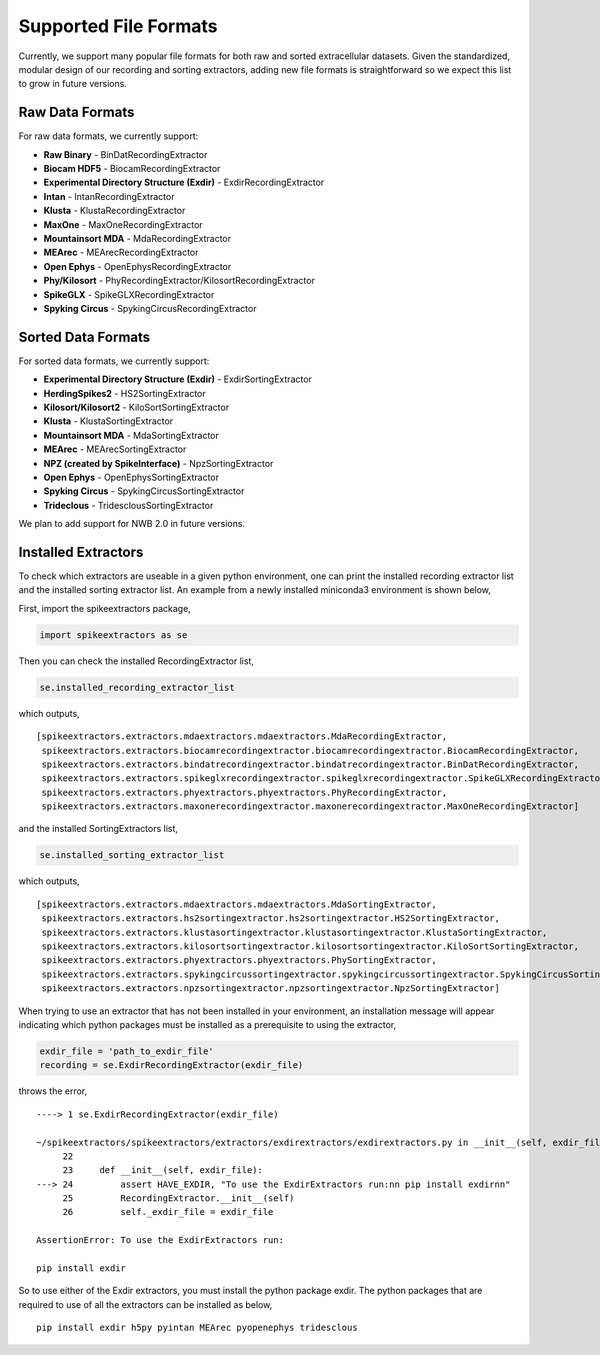 
Supported File Formats
~~~~~~~~~~~~~~~~~~~~

Currently, we support many popular file formats for both raw and sorted extracellular datasets. Given the standardized, modular design of our recording and sorting extractors, adding new file formats is straightforward so we expect this list to grow in future versions.

Raw Data Formats
----------------

For raw data formats, we currently support:

* **Raw Binary** - BinDatRecordingExtractor
* **Biocam HDF5** - BiocamRecordingExtractor
* **Experimental Directory Structure (Exdir)** - ExdirRecordingExtractor
* **Intan** - IntanRecordingExtractor
* **Klusta** - KlustaRecordingExtractor
* **MaxOne** - MaxOneRecordingExtractor
* **Mountainsort MDA** - MdaRecordingExtractor
* **MEArec** - MEArecRecordingExtractor
* **Open Ephys** - OpenEphysRecordingExtractor
* **Phy/Kilosort** - PhyRecordingExtractor/KilosortRecordingExtractor
* **SpikeGLX** - SpikeGLXRecordingExtractor
* **Spyking Circus** - SpykingCircusRecordingExtractor

Sorted Data Formats
-------------------

For sorted data formats, we currently support:

* **Experimental Directory Structure (Exdir)** - ExdirSortingExtractor
* **HerdingSpikes2** - HS2SortingExtractor
* **Kilosort/Kilosort2** - KiloSortSortingExtractor
* **Klusta** - KlustaSortingExtractor
* **Mountainsort MDA** - MdaSortingExtractor
* **MEArec** - MEArecSortingExtractor
* **NPZ (created by SpikeInterface)** - NpzSortingExtractor
* **Open Ephys** - OpenEphysSortingExtractor
* **Spyking Circus** - SpykingCircusSortingExtractor
* **Trideclous** - TridesclousSortingExtractor

We plan to add support for NWB 2.0 in future versions.

Installed Extractors
--------------------

To check which extractors are useable in a given python environment, one can print the installed recording extractor list and the installed sorting extractor list. An example from a newly installed miniconda3 environment is shown below,

First, import the spikeextractors package,

.. code:: python

  import spikeextractors as se

Then you can check the installed RecordingExtractor list,

.. code:: python

  se.installed_recording_extractor_list
  
which outputs,

.. parsed-literal::
  [spikeextractors.extractors.mdaextractors.mdaextractors.MdaRecordingExtractor,
   spikeextractors.extractors.biocamrecordingextractor.biocamrecordingextractor.BiocamRecordingExtractor,
   spikeextractors.extractors.bindatrecordingextractor.bindatrecordingextractor.BinDatRecordingExtractor,
   spikeextractors.extractors.spikeglxrecordingextractor.spikeglxrecordingextractor.SpikeGLXRecordingExtractor,
   spikeextractors.extractors.phyextractors.phyextractors.PhyRecordingExtractor,
   spikeextractors.extractors.maxonerecordingextractor.maxonerecordingextractor.MaxOneRecordingExtractor]
   
and the installed SortingExtractors list,

.. code:: python

  se.installed_sorting_extractor_list

which outputs,

.. parsed-literal::
  [spikeextractors.extractors.mdaextractors.mdaextractors.MdaSortingExtractor,
   spikeextractors.extractors.hs2sortingextractor.hs2sortingextractor.HS2SortingExtractor,
   spikeextractors.extractors.klustasortingextractor.klustasortingextractor.KlustaSortingExtractor,
   spikeextractors.extractors.kilosortsortingextractor.kilosortsortingextractor.KiloSortSortingExtractor,
   spikeextractors.extractors.phyextractors.phyextractors.PhySortingExtractor,
   spikeextractors.extractors.spykingcircussortingextractor.spykingcircussortingextractor.SpykingCircusSortingExtractor,
   spikeextractors.extractors.npzsortingextractor.npzsortingextractor.NpzSortingExtractor]

 
When trying to use an extractor that has not been installed in your environment, an installation message will appear indicating which python packages must be installed as a prerequisite to using the extractor,

.. code:: python

  exdir_file = 'path_to_exdir_file'
  recording = se.ExdirRecordingExtractor(exdir_file)

throws the error,

.. parsed-literal::
  ----> 1 se.ExdirRecordingExtractor(exdir_file)

  ~/spikeextractors/spikeextractors/extractors/exdirextractors/exdirextractors.py in __init__(self, exdir_file)
       22 
       23     def __init__(self, exdir_file):
  ---> 24         assert HAVE_EXDIR, "To use the ExdirExtractors run:\n\n pip install exdir\n\n"
       25         RecordingExtractor.__init__(self)
       26         self._exdir_file = exdir_file

  AssertionError: To use the ExdirExtractors run:

  pip install exdir

So to use either of the Exdir extractors, you must install the python package exdir. The python packages that are required to use of all the extractors can be installed as below,

.. parsed-literal::
  pip install exdir h5py pyintan MEArec pyopenephys tridesclous

